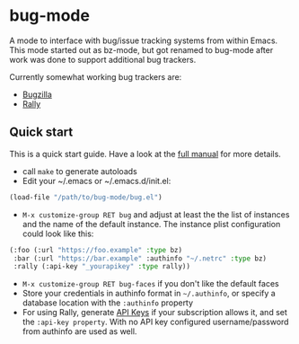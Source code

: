 * bug-mode

A mode to interface with bug/issue tracking systems from within Emacs. This mode started out as bz-mode, but got renamed to bug-mode after work was done to support additional bug trackers.

Currently somewhat working bug trackers are:

- [[https://www.bugzilla.org/][Bugzilla]]
- [[https://www.rallydev.com/][Rally]]

** Quick start

This is a quick start guide. Have a look at the [[./doc/manual.org][full manual]]
for more details.

- call =make= to generate autoloads
- Edit your ~/.emacs or ~/.emacs.d/init.el:
#+BEGIN_SRC emacs-lisp
(load-file "/path/to/bug-mode/bug.el")
#+END_SRC
- =M-x customize-group RET bug= and adjust at least the the list of instances and the name of the default instance. The instance plist configuration could look like this:
#+BEGIN_SRC emacs-lisp
(:foo (:url "https://foo.example" :type bz)
 :bar (:url "https://bar.example" :authinfo "~/.netrc" :type bz)
 :rally (:api-key "_yourapikey" :type rally))
#+END_SRC
- =M-x customize-group RET bug-faces= if you don't like the default faces
- Store your credentials in authinfo format in =~/.authinfo=, or specify a database location with the =:authinfo= property
- For using Rally, generate [[https://rally1.rallydev.com/login/accounts/index.html#/keys][API Keys]] if your subscription allows it, and set the =:api-key property=. With no API key configured username/password from authinfo are used as well.
